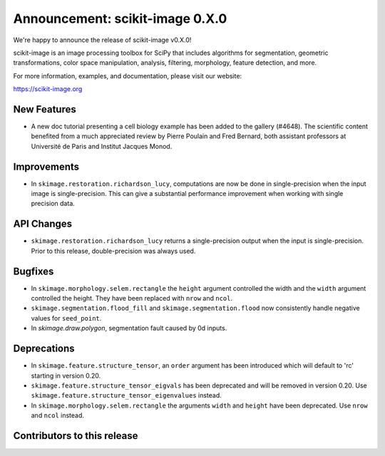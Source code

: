 Announcement: scikit-image 0.X.0
================================

We're happy to announce the release of scikit-image v0.X.0!

scikit-image is an image processing toolbox for SciPy that includes algorithms
for segmentation, geometric transformations, color space manipulation,
analysis, filtering, morphology, feature detection, and more.

For more information, examples, and documentation, please visit our website:

https://scikit-image.org


New Features
------------

- A new doc tutorial presenting a cell biology example has been added to the
  gallery (#4648). The scientific content benefited from a much appreciated
  review by Pierre Poulain and Fred Bernard, both assistant professors at
  Université de Paris and Institut Jacques Monod.

Improvements
------------

- In ``skimage.restoration.richardson_lucy``, computations are now be done in
  single-precision when the input image is single-precision. This can give a
  substantial performance improvement when working with single precision data.

API Changes
-----------

- ``skimage.restoration.richardson_lucy`` returns a single-precision output
  when the input is single-precision. Prior to this release, double-precision
  was always used.

Bugfixes
--------

- In ``skimage.morphology.selem.rectangle`` the ``height`` argument
  controlled the width and the ``width`` argument controlled the height.
  They have been replaced with ``nrow`` and ``ncol``.
- ``skimage.segmentation.flood_fill`` and ``skimage.segmentation.flood``
  now consistently handle negative values for ``seed_point``.
- In `skimage.draw.polygon`, segmentation fault caused by 0d inputs.

Deprecations
------------

- In ``skimage.feature.structure_tensor``, an ``order`` argument has been
  introduced which will default to 'rc' starting in version 0.20.
- ``skimage.feature.structure_tensor_eigvals`` has been deprecated and will be
  removed in version 0.20. Use ``skimage.feature.structure_tensor_eigenvalues``
  instead.
- In ``skimage.morphology.selem.rectangle`` the arguments ``width`` and 
  ``height`` have been deprecated. Use ``nrow`` and ``ncol`` instead.


Contributors to this release
----------------------------
